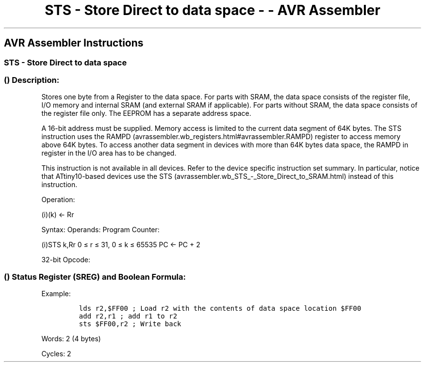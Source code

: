 .\"t
.\" Automatically generated by Pandoc 1.16.0.2
.\"
.TH "STS \- Store Direct to data space \- \- AVR Assembler" "" "" "" ""
.hy
.SH AVR Assembler Instructions
.SS STS \- Store Direct to data space
.SS  () Description:
.PP
Stores one byte from a Register to the data space.
For parts with SRAM, the data space consists of the register file, I/O
memory and internal SRAM (and external SRAM if applicable).
For parts without SRAM, the data space consists of the register file
only.
The EEPROM has a separate address space.
.PP
A 16\-bit address must be supplied.
Memory access is limited to the current data segment of 64K bytes.
The STS instruction uses the
RAMPD (avrassembler.wb_registers.html#avrassembler.RAMPD) register to
access memory above 64K bytes.
To access another data segment in devices with more than 64K bytes data
space, the RAMPD in register in the I/O area has to be changed.
.PP
This instruction is not available in all devices.
Refer to the device specific instruction set summary.
In particular, notice that ATtiny10\-based devices use the
STS (avrassembler.wb_STS_-_Store_Direct_to_SRAM.html) instead of this
instruction.
.PP
Operation:
.PP
(i)(k) ← Rr
.PP
Syntax: Operands: Program Counter:
.PP
(i)STS k,Rr 0 ≤ r ≤ 31, 0 ≤ k ≤ 65535 PC ← PC + 2
.PP
32\-bit Opcode:
.PP
.TS
tab(@);
l l l l.
T{
.PP
1001
T}@T{
.PP
001d
T}@T{
.PP
dddd
T}@T{
.PP
0000
T}
_
T{
.PP
kkkk
T}@T{
.PP
kkkk
T}@T{
.PP
kkkk
T}@T{
.PP
kkkk
T}
.TE
.SS  () Status Register (SREG) and Boolean Formula:
.PP
.TS
tab(@);
l l l l l l l l.
T{
.PP
I
T}@T{
.PP
T
T}@T{
.PP
H
T}@T{
.PP
S
T}@T{
.PP
V
T}@T{
.PP
N
T}@T{
.PP
Z
T}@T{
.PP
C
T}
_
T{
.PP
\-
T}@T{
.PP
\-
T}@T{
.PP
\-
T}@T{
.PP
\-
T}@T{
.PP
\-
T}@T{
.PP
\-
T}@T{
.PP
\-
T}@T{
.PP
\-
T}
.TE
.PP
Example:
.IP
.nf
\f[C]
lds\ r2,$FF00\ ;\ Load\ r2\ with\ the\ contents\ of\ data\ space\ location\ $FF00
add\ r2,r1\ ;\ add\ r1\ to\ r2
sts\ $FF00,r2\ ;\ Write\ back
\f[]
.fi
.PP
.PP
Words: 2 (4 bytes)
.PP
Cycles: 2
